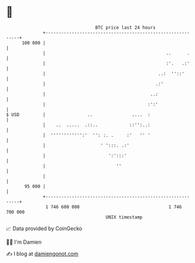* 👋

#+begin_example
                                     BTC price last 24 hours                    
                 +------------------------------------------------------------+ 
         100 000 |                                                            | 
                 |                                              ..      .     | 
                 |                                              :'.   .:'     | 
                 |                                           ..:  ''::'       | 
                 |                                          .:'               | 
                 |                                        ..:                 | 
                 |                                       :':'                 | 
   $ USD         |                ..               ....  :                    | 
                 |    ..  .....  .::..            ::'':..:                    | 
                 |  '''''''''''':'  '': :. .     :'   '' '                    | 
                 |                     ' ':::. .:'                            | 
                 |                        ':':::'                             | 
                 |                           ''                               | 
                 |                                                            | 
          95 000 |                                                            | 
                 +------------------------------------------------------------+ 
                  1 746 600 000                                  1 746 700 000  
                                         UNIX timestamp                         
#+end_example
📈 Data provided by CoinGecko

🧑‍💻 I'm Damien

✍️ I blog at [[https://www.damiengonot.com][damiengonot.com]]
